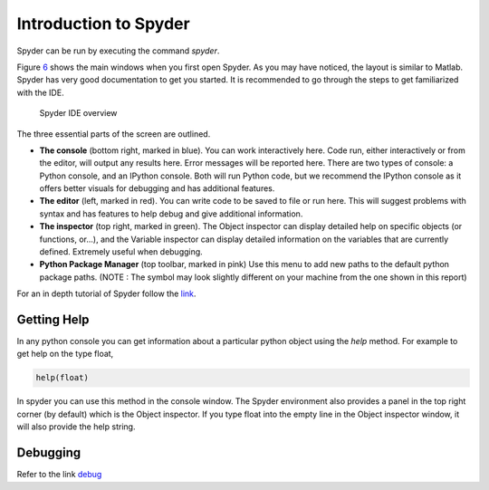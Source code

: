 .. _sec:spyder:

Introduction to Spyder
======================

Spyder can be run by executing the command *spyder*.

Figure `6 <#fig:spyder>`__ shows the main windows when you first open
Spyder. As you may have noticed, the layout is similar to Matlab. Spyder
has very good documentation to get you started. It is recommended to go
through the steps to get familiarized with the IDE.

.. figure:: figures/Spyder.png
   :alt: Spyder IDE overview
   :name: fig:spyder

   Spyder IDE overview

The three essential parts of the screen are outlined.

-  **The console** (bottom right, marked in blue). You can work
   interactively here. Code run, either interactively or from the
   editor, will output any results here. Error messages will be reported
   here. There are two types of console: a Python console, and an
   IPython console. Both will run Python code, but we recommend the
   IPython console as it offers better visuals for debugging and has
   additional features.

-  **The editor** (left, marked in red). You can write code to be saved
   to file or run here. This will suggest problems with syntax and has
   features to help debug and give additional information.

-  **The inspector** (top right, marked in green). The Object inspector
   can display detailed help on specific objects (or functions, or...),
   and the Variable inspector can display detailed information on the
   variables that are currently defined. Extremely useful when
   debugging.

-  **Python Package Manager** (top toolbar, marked in pink) Use this
   menu to add new paths to the default python package paths. (NOTE :
   The symbol may look slightly different on your machine from the one
   shown in this report)

For an in depth tutorial of Spyder follow the
`link <http://www.southampton.ac.uk/~fangohr/blog/spyder-the-python-ide.html#first-steps-with-spyder>`__.

.. _sec:getting-help:

Getting Help
------------

In any python console you can get information about a particular python
object using the *help* method. For example to get help on the type
float,

.. code:: python

   help(float)

In spyder you can use this method in the console window. The Spyder
environment also provides a panel in the top right corner (by default)
which is the Object inspector. If you type float into the empty line in
the Object inspector window, it will also provide the help string.

.. _sec:debugging:

Debugging
---------

Refer to the link
`debug <http://www.southampton.ac.uk/~fangohr/blog/spyder-the-python-ide.html#line-by-line-step-execution-of-code>`__
